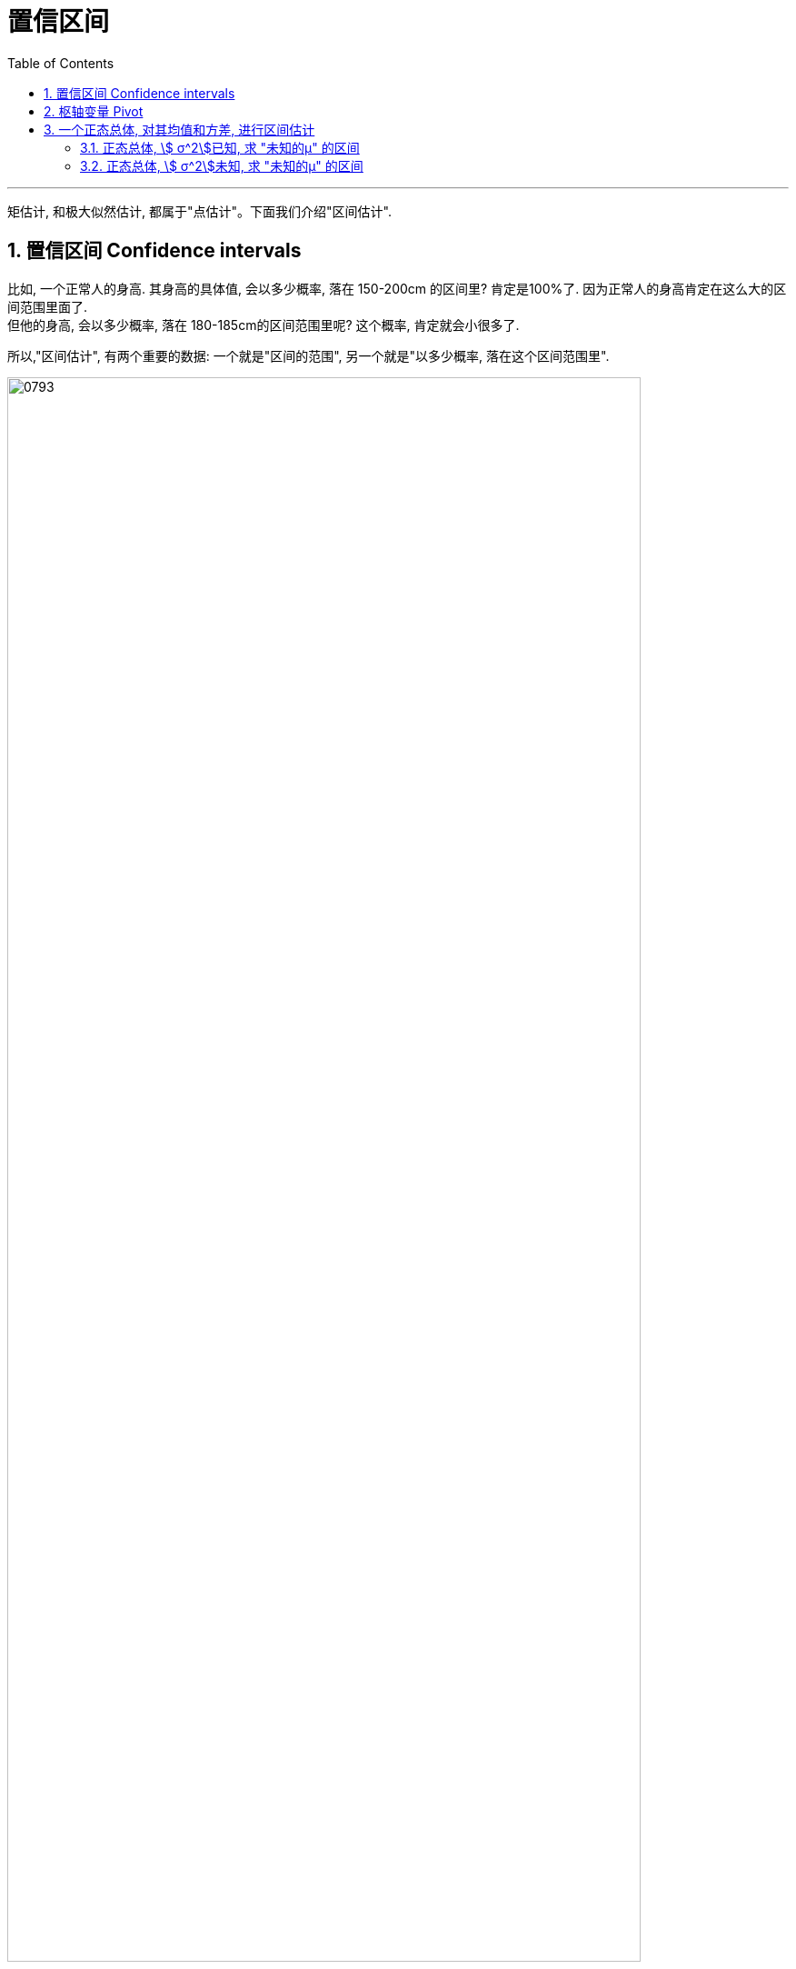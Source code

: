 
= 置信区间
:sectnums:
:toclevels: 3
:toc: left

---

矩估计, 和极大似然估计, 都属于"点估计"。下面我们介绍"区间估计".



== 置信区间 Confidence intervals

比如, 一个正常人的身高. 其身高的具体值, 会以多少概率, 落在 150-200cm 的区间里?  肯定是100%了. 因为正常人的身高肯定在这么大的区间范围里面了. +
但他的身高, 会以多少概率, 落在 180-185cm的区间范围里呢? 这个概率, 肯定就会小很多了.

所以,"区间估计", 有两个重要的数据: 一个就是"区间的范围", 另一个就是"以多少概率, 落在这个区间范围里".

image:img/0793.png[,90%]


“置信区间” confidence interval，也译为“可信区间”、“信赖区间”, 或“信心区间”。

置信区间, 其实就是表示"总体参数", 其值的可能范围.

很容易想象到，估计的区间越小，越精准。但是明显，相应的，真实参数值落在区间里的概率, 也就越小了。所以两者不可得兼，需要平衡。

因此，区间估计时，两个参数很重要："区间长度"和"参数落在区间的概率（即置信度）"。即：

stem:[ P(θ_1≤ θ ≤θ_2) =1-α]

image:img/0800.webp[,45%]
image:img/0801.webp[,40%]

区间 [ θ1,θ2 ] 就是要估计的区间，1-α就是置信度。为啥用1-α呢？因为后面α会用到。

---

== 枢轴变量 Pivot

枢轴变量 : 从θ的一个点估计出发，构造与θ相关的一个函数G，使得G的分布是已知的，而且与θ无关。通常称这种函数为"枢轴变量"。

通俗点讲，*其实"枢轴变量"就是一个函数，这个函数的目的, 是把目前未知的分布, 转化成我们已知的分布（比如正态分布、卡方分布、t分布等）。*

*转化成已知分布干嘛呢？因为已知分布中，"概率密度函数"是已知的，因此可以基于"置信度", 来求得已知分布的区间。已知分布的区间知道了，再根据构造的"枢轴变量"，反推要估计的区间，即完成了"区间估计"的过程。*

这里我们先按照比较容易的情况（一个正态总体）为例，看看如何进行"区间估计"。

既然是一个正态总体了，所以要进行区间估计的参数, 无非两个：均值和方差。首先，有下面的概况表：

image:img/0802.png[,80%]

啥意思呢？*对于总体的均值和方差，无非有上图中的几种情况。针对不同情况，我们需要构造不同的枢轴变量，因此也服从了不同的分布。* 这些枢轴变量，它们的作用, 其实主要就是用在"区间估计".

[.small]
[options="autowidth"]
|===
|Header 1 |Header 2

|（1）"总体方差"已知，估计"总体均值"
|在这种情况下，我们构造的枢轴变量是：

latexmath:[ \frac{\overline{X}-\mu}{\frac{\sigma}{\sqrt[\]{n}}}\sim N\left( 0,1 \right)]

这个服从"标准正态分布"。为啥用这个函数作为枢轴变量呢？仔细看内容便知道，函数共有4个参数： +
- 样本均值X（已知，可以用过样本求出来）， +
- 总体均值μ（未知，是我们要估计的参数）， +
- 样本标准差σ（已知，可以通过样本求出来）， +
- 样本量n（已知，即样本个数）。

因此，只有总体均值μ未知。而波浪线右侧的分布是已知的，那我们就可以用右侧正态分布的特征, 来求出"总体均值"的区间：

latexmath:[ P\left( -z_{\frac{\alpha}{2}}<z<z_{\frac{\alpha}{2}} \right) =1-\alpha]

|（2）"总体方差"未知，估计"总体均值"
|在这种情况下，我们构造的枢轴变量是：

latexmath:[ \frac{\overline{X}-\mu}{\frac{S}{\sqrt[\]{n}}}\sim t\left( n-1 \right)]

为啥构造这个枢轴变量呢？因为总体方差是未知的，而（1）中用到了总体方差，所以就出现了两个未知变量（总体方差和总体均值），所以就没法求了。

而这里构造的服从"t分布"的枢轴变量，包括的四个参数，有三个是已知的，只有"总体均值"是未知的，所以可以利用t分布, 来求"总体均值"的区间估计。

|（3）"总体均值 μ"已知，估计"总体方差 stem:[ σ^2]"
|这种情况下构造的枢轴变量是：

latexmath:[ \frac{1}{\sigma ^2}\sum_{i=1}^n{\left( X_i-\mu \right) ^2}\sim X^2\left( n \right)]

具体的区间估计范围也是参照黑板截图。

|（4）"总体均值"未知，"估计总体"方差
|这种情况，构造的枢轴变量是：

latexmath:[ \frac{\left( n-1 \right) S^2}{\sigma ^2}\sim X^2\left( n-1 \right)]

这里和（3）中的枢轴变量的唯一差别是: 括号中减的是"样本均值"还是"总体均值"。 +
-> 如果是样本均值，则服从"自由度是n-1"的卡方分布； +
-> 如果是总体均值，则服从"自由度是n"的卡方分布。
|===


---


image:img/0794.png[,60%]

image:img/0795.png[,60%]

image:img/0796.png[,60%]

上面三种图, 中间部分的面积都是90%, 但我们为什么只用"左右对称"的那张图? *原因是, 我们要取的这 90% 的这个区间, 它横跨x轴的长度, 越小越好.*

image:img/0797.png[,40%]

---

== 一个正态总体, 对其均值和方差, 进行区间估计

=== 正态总体, stem:[ σ^2]已知, 求 "未知的μ" 的区间

image:img/0799.png[,80%]

image:img/0798.png[,20%]


.标题
====
例如： +
image:img/0809.png[,]

image:img/0808.png[,45%]
====

---

=== 正态总体, stem:[ σ^2]未知, 求 "未知的μ" 的区间


image:img/0810.png[,]


---
